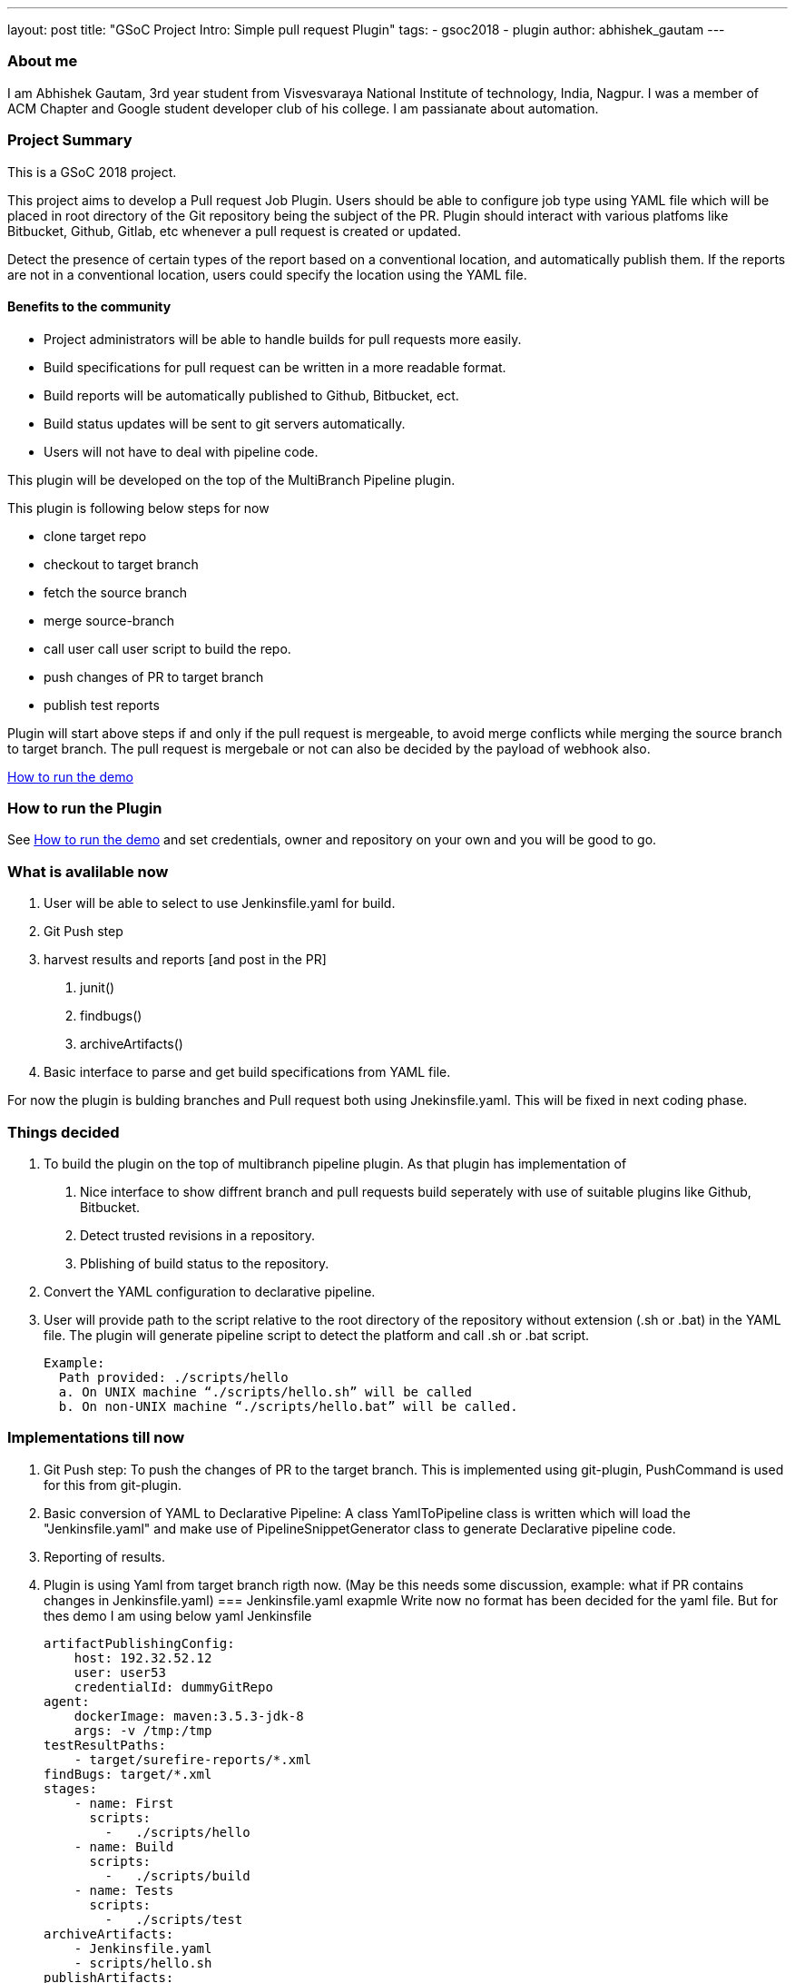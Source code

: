---
layout: post
title: "GSoC Project Intro: Simple pull request Plugin"
tags:
- gsoc2018
- plugin
author: abhishek_gautam
---

=== About me

I am Abhishek Gautam, 3rd year student from Visvesvaraya National Institute of
technology, India, Nagpur. I was a member of ACM Chapter and Google student developer club of his
college. I am passianate about automation.

=== Project Summary
This is a GSoC 2018 project.

This project aims to develop a Pull request Job Plugin. Users should be able to
configure job type using YAML file which will be placed in root directory of the
Git repository being the subject of the PR. Plugin should interact with various
platfoms like Bitbucket, Github, Gitlab, etc whenever a pull request is created or updated.

Detect the presence of certain types of the report based on a conventional location,
and automatically publish them. If the reports are not in a conventional location,
users could specify the location using the YAML file.

==== Benefits to the community
* Project administrators will be able to handle builds for pull requests more easily.
* Build specifications for pull request can be written in a more readable format.
* Build reports will be automatically published to Github, Bitbucket, ect.
* Build status updates will be sent to git servers automatically.
* Users will not have to deal with pipeline code.


This plugin will be developed on the top of the MultiBranch Pipeline plugin.

.This plugin is following below steps for now
* clone target repo
* checkout to target branch
* fetch the source branch
* merge source-branch
* call user call user script to build the repo.
* push changes of PR to target branch
* publish test reports

Plugin will start above steps if and only if the pull request is
mergeable, to avoid merge conflicts while merging the source branch to target
branch. The pull request is mergebale or not can also be decided by the payload of webhook also.

https://github.com/jenkinsci/simple-pull-request-job-plugin/blob/master/README.md[How to run the demo]

=== How to run the Plugin
See https://github.com/jenkinsci/simple-pull-request-job-plugin/blob/master/README.md[How to run the demo]
and set credentials, owner and repository on your own and you will be good to go.

=== What is avalilable now
1. User will be able to select to use Jenkinsfile.yaml for build.
2. Git Push step
3. harvest results and reports [and post in the PR]
 a. junit()
 b. findbugs()
 c. archiveArtifacts()
4. Basic interface to parse and get build specifications from YAML file.

For now the plugin is bulding branches and Pull request both using Jnekinsfile.yaml.
This will be fixed in next coding phase.

=== Things decided
1. To build the plugin on the top of multibranch pipeline plugin. As that plugin has implementation of
  a. Nice interface to show diffrent branch and pull requests build seperately with use of suitable plugins like Github, Bitbucket.
  b. Detect trusted revisions in a repository.
  c. Pblishing of build status to the repository.

2. Convert the YAML configuration to declarative pipeline.
3. User will provide path to the script relative to the root directory of the repository
  without extension (.sh or .bat) in the YAML file. The plugin will generate pipeline script to detect the
  platform and call .sh or .bat script.

  Example:
    Path provided: ./scripts/hello
    a. On UNIX machine “./scripts/hello.sh” will be called
    b. On non-UNIX machine “./scripts/hello.bat” will be called.

=== Implementations till now
1. Git Push step: To push the changes of PR to the target branch. This is implemented
using git-plugin, PushCommand is used for this from git-plugin.
2. Basic conversion of YAML to Declarative Pipeline: A class YamlToPipeline class
is written which will load the "Jenkinsfile.yaml" and make use of PipelineSnippetGenerator class
to generate Declarative pipeline code.
3. Reporting of results.
4. Plugin is using Yaml from target branch rigth now. (May be this needs some discussion, example: what if PR contains changes in Jenkinsfile.yaml)
=== Jenkinsfile.yaml exapmle
Write now no format has been decided for the yaml file. But for thes demo I am using below yaml Jenkinsfile
[source,yaml]
artifactPublishingConfig:
    host: 192.32.52.12
    user: user53
    credentialId: dummyGitRepo
agent:
    dockerImage: maven:3.5.3-jdk-8
    args: -v /tmp:/tmp
testResultPaths:
    - target/surefire-reports/*.xml
findBugs: target/*.xml
stages:
    - name: First
      scripts:
        -   ./scripts/hello
    - name: Build
      scripts:
        -   ./scripts/build
    - name: Tests
      scripts:
        -   ./scripts/test
archiveArtifacts:
    - Jenkinsfile.yaml
    - scripts/hello.sh
publishArtifacts:
    - from: Jenkinsfile.yaml
      to: ~/archives
    - from: scripts/hello.sh
      to: ~/archives

Below pipeline code will be generated using above yaml file.

[source, groovy]
pipeline {
  agent {
    docker {
      image 'maven:3.5.3-jdk-8'
      args '-v /tmp:/tmp'
      alwaysPull false
      reuseNode false
    }
  }
  stages {
    stage('First') {
      steps {
        script {
          if (isUnix()) {
            sh './scripts/hello.sh'
          } else {
            bat './scripts/hello.bat'
          }
        }
      }
    }
    stage('Build') {
      steps {
        script {
          if (isUnix()) {
            sh './scripts/build.sh'
          } else {
            bat './scripts/build.bat'
          }
        }
      }
      post {
        success {
          archiveArtifacts artifacts: '**/target/*.jar'
          archiveArtifacts artifacts: 'Jenkinsfile.yaml'
          archiveArtifacts artifacts: 'scripts/hello.sh'
        }
      }
    }
    stage('Tests') {
      steps {
        script {
          if (isUnix()) {
            sh './scripts/test.sh'
          } else {
            bat './scripts/test.bat'
          }
        }
      }
      post {
        success {
          junit 'target/surefire-reports/*.xml'
        }
        always {
          findbugs pattern: 'target/*.xml'
        }
      }
    }
  }
}

=== Coding Phase 2 plans
[start=1]
* Decide a proper YAML format to use for Jenkinsfile.yaml
* Create Step Configurator for SPRP plugin. https://issues.jenkins-ci.org/browse/JENKINS-51637[JENKINS-51637].
This will enable users to use Pipeline steps in Jenkinsfile.yaml.
* Geting rid of manual tab generation in Pipeline SnippetGenerator class.
* Write tests for the plugin.


=== How to reach me
* Email: gautamabhishek46@gmail.com
* Gitter room: https://gitter.im/jenkinsci/simple-pull-request-job-plugin

=== References

* https://docs.google.com/document/d/1cuC0AvQG3e4GCjIoCwK3J0tcJVAz1eNDKV8d_zXxlO8/edit[Initial proposal of the project]
* https://github.com/jenkinsci/simple-pull-request-job-plugin[Project repository]
